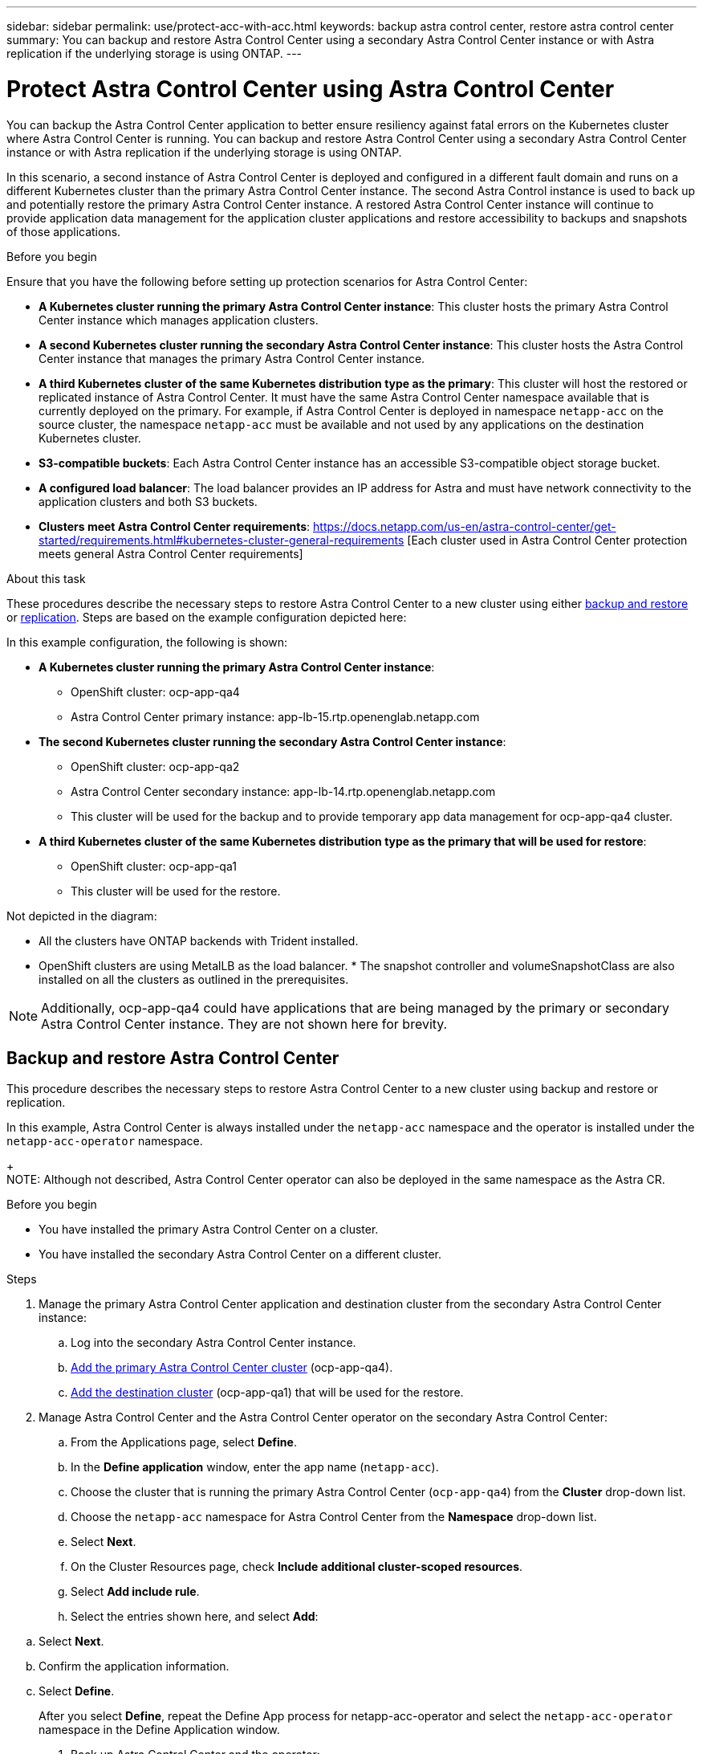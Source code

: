 ---
sidebar: sidebar
permalink: use/protect-acc-with-acc.html
keywords: backup astra control center, restore astra control center
summary: You can backup and restore Astra Control Center using a secondary Astra Control Center instance or with Astra replication if the underlying storage is using ONTAP.
---

= Protect Astra Control Center using Astra Control Center
:hardbreaks:
:icons: font
:imagesdir: ../media/use/

[.lead]
You can backup the Astra Control Center application to better ensure resiliency against fatal errors on the Kubernetes cluster where Astra Control Center is running. You can backup and restore Astra Control Center using a secondary Astra Control Center instance or with Astra replication if the underlying storage is using ONTAP.

In this scenario, a second instance of Astra Control Center is deployed and configured in a different fault domain and runs on a different Kubernetes cluster than the primary Astra Control Center instance. The second Astra Control instance is used to back up and potentially restore the primary Astra Control Center instance. A restored Astra Control Center instance will continue to provide application data management for the application cluster applications and restore accessibility to backups and snapshots of those applications.

.Before you begin

Ensure that you have the following before setting up protection scenarios for Astra Control Center:

* *A Kubernetes cluster running the primary Astra Control Center instance*: This cluster hosts the primary Astra Control Center instance which manages application clusters.
* *A second Kubernetes cluster running the secondary Astra Control Center instance*: This cluster hosts the Astra Control Center instance that manages the primary Astra Control Center instance.
* *A third Kubernetes cluster of the same Kubernetes distribution type as the primary*: This cluster will host the restored or replicated instance of Astra Control Center. It must have the same Astra Control Center namespace available that is currently deployed on the primary. For example, if Astra Control Center is deployed in namespace `netapp-acc` on the source cluster, the namespace `netapp-acc` must be available and not used by any applications on the destination Kubernetes cluster. 
* *S3-compatible buckets*: Each Astra Control Center instance has an accessible S3-compatible object storage bucket.
* *A configured load balancer*: The load balancer provides an IP address for Astra and must have network connectivity to the application clusters and both S3 buckets.
* *Clusters meet Astra Control Center requirements*: https://docs.netapp.com/us-en/astra-control-center/get-started/requirements.html#kubernetes-cluster-general-requirements [Each cluster used in Astra Control Center protection meets general Astra Control Center requirements]

.About this task

These procedures describe the necessary steps to restore Astra Control Center to a new cluster using either <<Backup and restore Astra Control Center,backup and restore>> or <<Protect Astra Control Center using Replication,replication>>. Steps are based on the example configuration depicted here: 

//<Image>

In this example configuration, the following is shown:

* *A Kubernetes cluster running the primary Astra Control Center instance*: 
** OpenShift cluster: ocp-app-qa4
** Astra Control Center primary instance: app-lb-15.rtp.openenglab.netapp.com
* *The second Kubernetes cluster running the secondary Astra Control Center instance*: 
** OpenShift cluster: ocp-app-qa2 
** Astra Control Center secondary instance: app-lb-14.rtp.openenglab.netapp.com
** This cluster will be used for the backup and to provide temporary app data management for ocp-app-qa4 cluster.
* *A third Kubernetes cluster of the same Kubernetes distribution type as the primary that will be used for restore*: 
** OpenShift cluster: ocp-app-qa1
** This cluster will be used for the restore.

Not depicted in the diagram:

* All the clusters have ONTAP backends with Trident installed. 
* OpenShift clusters are using MetalLB as the load balancer. * The snapshot controller and volumeSnapshotClass are also installed on all the clusters as outlined in the prerequisites. 

NOTE: Additionally, ocp-app-qa4 could have applications that are being managed by the primary or secondary Astra Control Center instance. They are not shown here for brevity. 

 
== Backup and restore Astra Control Center

This procedure describes the necessary steps to restore Astra Control Center to a new cluster using backup and restore or replication. 

In this example, Astra Control Center is always installed under the `netapp-acc` namespace and the operator is installed under the `netapp-acc-operator` namespace. 
+
NOTE: Although not described, Astra Control Center operator can also be deployed in the same namespace as the Astra CR.

.Before you begin

* You have installed the primary Astra Control Center on a cluster.
* You have installed the secondary Astra Control Center on a different cluster.

.Steps

. Manage the primary Astra Control Center application and destination cluster from the secondary Astra Control Center instance:
.. Log into the secondary Astra Control Center instance. 
.. link:../get-started/setup_overview.html#add-cluster[Add the primary Astra Control Center cluster] (ocp-app-qa4). 
.. link:../get-started/setup_overview.html#add-cluster[Add the destination cluster] (ocp-app-qa1) that will be used for the restore.

. Manage Astra Control Center and the Astra Control Center operator on the secondary Astra Control Center:
.. From the Applications page, select *Define*.
.. In the *Define application* window, enter the app name (`netapp-acc`).
.. Choose the cluster that is running the primary Astra Control Center (`ocp-app-qa4`) from the *Cluster* drop-down list.
.. Choose the `netapp-acc` namespace for Astra Control Center from the *Namespace* drop-down list.
.. Select *Next*.
.. On the Cluster Resources page, check *Include additional cluster-scoped resources*.
.. Select *Add include rule*.
.. Select the entries shown here, and select *Add*:

//<Image>

.. Select *Next*.
.. Confirm the application information.
.. Select *Define*. 
+
After you select *Define*, repeat the Define App process for netapp-acc-operator and select the `netapp-acc-operator` namespace in the Define Application window.

. Back up Astra Control Center and the operator:
.. On the secondary Astra Control Center, navigate to the Applications page by selecting the Applications tab.
.. Back up the Astra Control Center application (`netapp-acc`).
.. Back up the operator (`netapp-acc-operator).

. After you have backed up Astra Control Center and the operator, simulate a disaster recovery (DR) scenario by link:../use/uninstall_acc.html[uninstalling Astra Control Center^] from the primary cluster.
+
NOTE: You will restore Astra Control Center to a new cluster (the third Kubernetes cluster described in this procedure) and use the same DNS or IP addresses for the newly installed Astra Control Center.

. Using the secondary Astra Control Center, link:../use/restore-apps.html[restore^] the primary instance of the Astra Control Center application from its backup:
.. Select *Applications* and then select the name of an app.
.. From the Options menu in the Actions column, select *Restore*.
.. Choose the *Restore to original namespaces* as the restore type.
.. Enter the restore name (`netapp-acc`).
.. Choose the destination cluster (`ocp-app-qa1`).
.. Enter the namespace so that it is the same namespace as the original.
.. On the Restore Source page, select the application backup that will be used as the restore source.
.. Select *Restore using original storage classes*.
.. Select *Restore all resources*.
.. Review restore information, and then select *Restore* to start the restore process that restores Astra Control Center to the destination cluster (`ocp-app-qa1`). The restore is complete when the application enters `available` state.

. Configure Astra Control Center on the destination cluster:
.. Open a terminal and connect using kubeconfig to the destination cluster (`ocp-app-qa1`) that contains the restored Astra Control Center.
.. Edit the Astra Control Center custom resource (CR):
+
----
kubectl edit acc -n netapp-acc
----

.. Change the DNS name under `spec:` to match the primary cluster's Astra Control Center DNS name.
.. Determine the IP address of the primary cluster's Astra Control Center DNS name:
+
----
nslookup <primary cluster's DNS name>
----

. Update your ingress configurations so that the primary cluster's IP address is set as the IP address used by your ingress:
+
NOTE: There are many ingress methods you might have link:../get-started/install_acc.html#set-up-ingress-for-load-balancing[set up] for load balancing. Updating the IP address may vary from these steps depending on the type of ingress used. This example describes updating the IP address for MetalLB. 

.. Edit configuration: 
+
----
kubectl edit ipaddresspool.metallb.io/first-pool -n metallb-system
----

.. Replace the IP address in the `spec/addresses:` section with the IP address that nslookup returned in the previous step.
.. Save the deployment (`:wq`).
.. Restart the controller: 
+
----
kubectl rollout restart deployment controller -n metallb-system
----

.. Skip to the "Restore the Astra Control Center Operator" section of this document to complete the restore process.

== Protect Astra Control Center using Replication

This procedure will outline the steps necessary to configure Replication to protect the primary Astra Control Center system.
Information on configuring replication for Astra Control Center is documented here: https://docs.netapp.com/us-en/astra-control-center/use/replicate_snapmirror.html
Similar to the above example, Astra Control Center is installed under the netapp-acc namespace and the operator is installed under the netapp-acc-operator namespace.

Step 1: Manage the Primary Astra Control Center Application and Destination Cluster from Secondary Astra Control Center instance
After the primary and secondary Astra Control Center instances are installed per the documentation, log into the secondary Astra Control Center instance and manage the primary Astra Control Center cluster (ocp-app-qa4 in the below image) and the destination cluster (ocp-app-qa1).



Step 2: Manage Astra Control Center and the Astra Control Center Operator
On the secondary Astra Control Center:

Click on the "Clusters" tab on the left
Select the cluster that the primary Astra Control Center is on (e.g. ocp-app-qa4)
Click the "Namespaces" tab
Search for "netapp-acc"
Select netapp-acc and netapp-acc-operator
Click on the Actions dropdown and select "Define as application"
Click on the "View in applications" button at the bottom of the screen.




Step 3: Configure Backends for Replication
Replication requires that the primary Astra Control Center cluster and the destination cluster use two different peered ONTAP storage backends assigned to each cluster.
Once they are peered, they will appear on the Backends page of the UI under the "Discovered" tab.

Manage both peered backends.


 Step 4: Configure Replication
On the Applications screen, click on the "netapp-acc" application.

 
Click on "Configure replication policy"

Select "ocp-app-qa1" as the destination.
Select the storage class.
Enter "netapp-acc" as the destination namespace.
Change the replication frequency if desired.
Click "Next"

Confirm the configuration is correct, click "Save"

The replication will transition from "Establishing" to "Established".
 
While this replication is active it will replicate every 5 minutes until the replication configuration is deleted.

Step 5: Failover the Replication

If the primary system is corrupted or no longer accessible, we can now do a failover to the other cluster.
NOTE: Make sure the destination cluster does not have Astra Control Center installed to ensure a successful failover.?? Need to confirm this.
Click on the ellipse and select "Fail over".


Click the "Fail over" button to start the failover process:

The status will change to "Failing over" and will soon change to "Failed over".





Step 6: Complete the failover configuration
Open a terminal and connect via the new cluster's kubeconfig that has Astra Control Center installed.
Run the following command: "kubectl edit acc -n netapp-acc"
Change the "astraAddress" under the "spec:" section in this configuration file to the destination DNS address
Re-run "kubectl get acc -n netapp-acc" and confirm that the Address has been updated.
Confirm that all required traefik CRDs are present: "kubectl get crds | grep traefik" (NOTE: the containo* CRDs may be removed in Astra version 23.08).

If some of the above CRDs are missing:
Go to this page: https://doc.traefik.io/traefik/reference/dynamic-configuration/kubernetes-crd/
Copy the "Definitions" area into a file.
Run the following command: "kubectl apply -f <file name>"
Run this command to restart traefik (this assumes Astra Control Center is deployed in the netapp-acc namespace): "kubectl get pods -n netapp-acc | grep -e "traefik" | awk '{print $1}' | xargs kubectl delete pod -n netapp-acc"
Ingress configurations
There are several methods to set up Ingress for load balancing: https://docs.netapp.com/us-en/astra-control-center/get-started/install_acc.html#set-up-ingress-for-load-balancing. 

For this process, the Ingress/Loadbalancer that holds IP address needs to be restarted because the Astra Control Center DNS address was updated.  

The below example describes how Metallb would be restarted. 

Run the following command: "kubectl edit ipaddresspool.metallb.io/first-pool  -n metallb-system"
Confirm the IP address in the "spec/addresses:" section is the IP address of the destination cluster, save the deployment (:wq)
Regardless if metallb needed updating, restart metallb: "kubectl rollout restart deployment controller -n metallb-system" 
Proceed to the "Restore the Astra Control Center Operator" section below.



Restore the Astra Control Center Operator

Using the secondary Astra Control Center, restore the primary Astra Control Center operator from the backup as depicted below. The destination namespace must be the same as the source namespace. In the case where Astra Control Center was deleted from the source cluster, the backups will still exist and perform the same steps.




Choose the destination cluster and change the namespace to be the same namespace as the source.

 

Select the backup that was taken earlier:
 


Select "Restore using original storage classes"


Select "Restore all resources"



Review then click on "Restore" to start the restore process:
 

The UI will show the Astra Control Center operator being restored to the destination cluster (ocp-app-qa1) and will eventually become "Available".
Within ten minutes, the DNS address should resolve in the UI.



Troubleshooting
If unable to connect to the UI, the following commands may help diagnose the issue.

"kubectl get pods -n netapp-acc" – confirm that all pods are up and running. If some pods are in the "CrashLookBackOff" state, try restarting them and they should transition to the "Running" state.
"kubectl get acc -n netapp-acc" to confirm the Astra Control Center system is in the ready state:
NAME UUID VERSION ADDRESS READY
astra 89f4fd47-0cf0-4c7a-a44e-43353dc96ba8 23.07.0-24 app-lb-15.rtp.openenglab.netapp.com True

"kubectl describe acc astra -n netapp-acc" – shows the Astra Control Center deployment informationan. The "Deployment State" should be in the "Deployed" state
Restart traefik:
"kubectl get pods -n netapp-acc | grep -e "traefik" | awk '{print $1}' | xargs kubectl delete pod -n netapp-acc"
Restart the Load Balancer. 
If using metallb:   "kubectl rollout restart deployment controller -n metallb-system" 
Conclusion
Astra Control Center, its registered clusters and managed applications with their snapshots and backups are now available on the destination cluster. Any protection policies you had on the original are also there on the new instance. You can continue to take scheduled or on-demand backups and snapshots.
